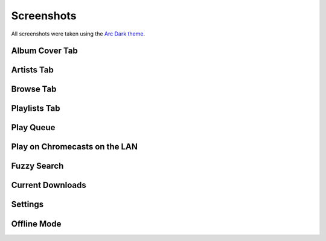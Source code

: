 Screenshots
===========

All screenshots were taken using the `Arc Dark theme`_.

.. _Arc Dark theme: https://github.com/horst3180/Arc-theme

Album Cover Tab
---------------

.. image:: ./_static/screenshots/albums.png
   :target: ./_static/screenshots/albums.png

Artists Tab
-----------

.. image:: ./_static/screenshots/artists.png
   :target: ./_static/screenshots/artists.png

Browse Tab
----------

.. image:: ./_static/screenshots/browse.png
   :target: ./_static/screenshots/browse.png

Playlists Tab
-------------

.. image:: ./_static/screenshots/playlists.png
   :target: ./_static/screenshots/playlists.png

Play Queue
----------

.. image:: ./_static/screenshots/play-queue.png
   :target: ./_static/screenshots/play-queue.png

Play on Chromecasts on the LAN
------------------------------

.. image:: ./_static/screenshots/chromecasts.png
   :target: ./_static/screenshots/chromecasts.png

Fuzzy Search
------------

.. image:: ./_static/screenshots/search.png
   :target: ./_static/screenshots/search.png

Current Downloads
-----------------

.. image:: ./_static/screenshots/downloads.png
   :target: ./_static/screenshots/downloads.png

Settings
--------

.. image:: ./_static/screenshots/settings.png
   :target: ./_static/screenshots/settings.png

Offline Mode
------------

.. image:: ./_static/screenshots/offline-mode.png
   :target: ./_static/screenshots/offline-mode.png
